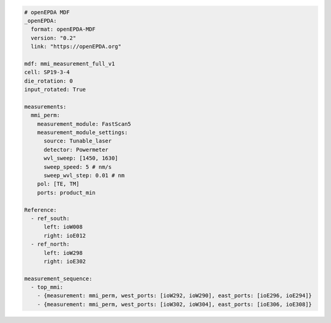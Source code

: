 .. code-block:: yaml

    # openEPDA MDF
    _openEPDA:
      format: openEPDA-MDF
      version: "0.2"
      link: "https://openEPDA.org"

    mdf: mmi_measurement_full_v1
    cell: SP19-3-4
    die_rotation: 0
    input_rotated: True

    measurements:
      mmi_perm:
        measurement_module: FastScan5
        measurement_module_settings:
          source: Tunable_laser
          detector: Powermeter
          wvl_sweep: [1450, 1630]
          sweep_speed: 5 # nm/s
          sweep_wvl_step: 0.01 # nm
        pol: [TE, TM]
        ports: product_min

    Reference:
      - ref_south:
          left: ioW008
          right: ioE012
      - ref_north:
          left: ioW298
          right: ioE302

    measurement_sequence:
      - top_mmi:
        - {measurement: mmi_perm, west_ports: [ioW292, ioW290], east_ports: [ioE296, ioE294]}
        - {measurement: mmi_perm, west_ports: [ioW302, ioW304], east_ports: [ioE306, ioE308]}

